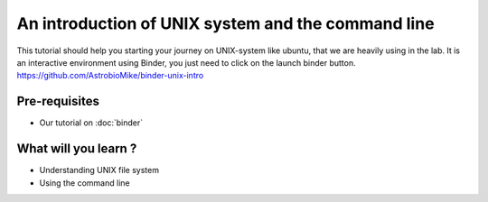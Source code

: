 An introduction of UNIX system and the command line
===================================================

This tutorial should help you starting your journey on UNIX-system like ubuntu, that we are heavily using in the lab.
It is an interactive environment using Binder, you just need to click on the launch binder button.
https://github.com/AstrobioMike/binder-unix-intro

Pre-requisites
::::::::::::::
* Our tutorial on :doc:`binder`

What will you learn ?
:::::::::::::::::::::
* Understanding UNIX file system
* Using the command line